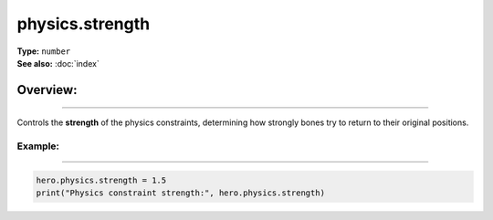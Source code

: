 ===================================
physics.strength
===================================

| **Type:** ``number``
| **See also:** :doc:`index`

Overview:
.........
--------

Controls the **strength** of the physics constraints, determining how strongly
bones try to return to their original positions.

Example:
--------
--------

.. code-block:: lua

   hero.physics.strength = 1.5
   print("Physics constraint strength:", hero.physics.strength)